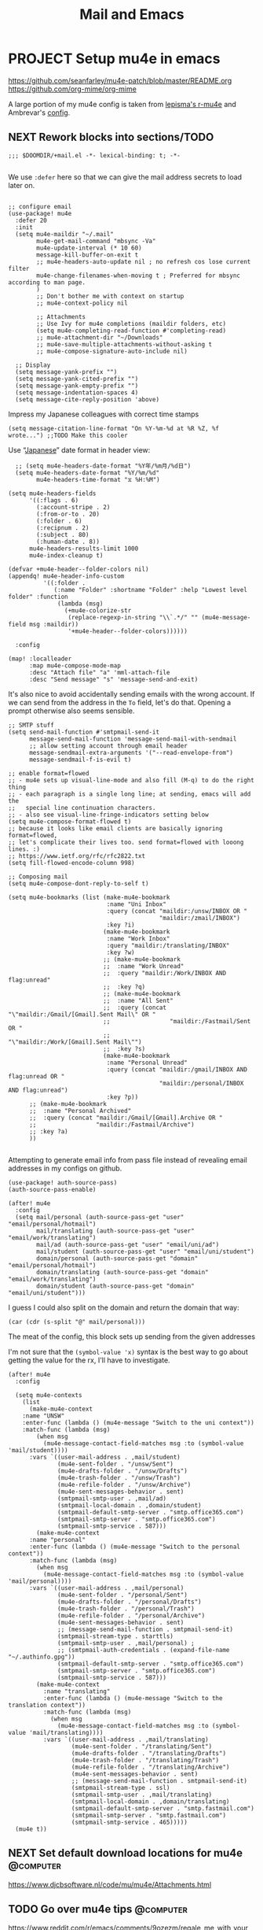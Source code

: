 #+TITLE: Mail and Emacs
#+PROPERTY: header-args :mkdirp yes

* PROJECT Setup mu4e in emacs
:PROPERTIES:
:CREATED:  [2020-05-16 Sat 12:08]
:ID:       d8343324-2695-42e4-882d-2d147e7627b5
:header-args:elisp: :tangle ~/.doom.d/+mail.el
:END:
https://github.com/seanfarley/mu4e-patch/blob/master/README.org
https://github.com/org-mime/org-mime

A large portion of my mu4e config is taken from [[https://github.com/lepisma/rogue/tree/master/local/r-mu4e][lepisma's r-mu4e]] and Ambrevar's [[https://gitlab.com/ambrevar/dotfiles/-/blob/master/.emacs.d/lisp/init-mu4e.el][config]].

** NEXT Rework blocks into sections/TODO
:PROPERTIES:
:CREATED:  [2022-02-12 Sat 14:57]
:ID:       cb4fb1b0-be96-42fb-b004-9610c85d0351
:END:
#+begin_src elisp
;;; $DOOMDIR/+mail.el -*- lexical-binding: t; -*-

#+end_src

We use ~:defer~ here so that we can give the mail address secrets to load later on.

#+begin_src elisp

;; configure email
(use-package! mu4e
  :defer 20
  :init
  (setq mu4e-maildir "~/.mail"
        mu4e-get-mail-command "mbsync -Va"
        mu4e-update-interval (* 10 60)
        message-kill-buffer-on-exit t
        ;; mu4e-headers-auto-update nil ; no refresh cos lose current filter
        mu4e-change-filenames-when-moving t ; Preferred for mbsync according to man page.
        )
        ;; Don't bother me with context on startup
        ;; mu4e-context-policy nil

        ;; Attachments
        ;; Use Ivy for mu4e completions (maildir folders, etc)
        (setq mu4e-completing-read-function #'completing-read)
        ;; mu4e-attachment-dir "~/Downloads"
        ;; mu4e-save-multiple-attachments-without-asking t
        ;; mu4e-compose-signature-auto-include nil)

  ;; Display
  (setq message-yank-prefix "")
  (setq message-yank-cited-prefix "")
  (setq message-yank-empty-prefix "")
  (setq message-indentation-spaces 4)
  (setq message-cite-reply-position 'above)
  #+end_src

  Impress my Japanese colleagues with correct time stamps
  #+begin_src elisp
  (setq message-citation-line-format "On %Y-%m-%d at %R %Z, %f wrote...") ;;TODO Make this cooler
  #+end_src

Use “[[https://en.wikipedia.org/wiki/Date_and_time_notation_in_Japan][Japanese]]” date format in header view:
  #+begin_src elisp
  ;; (setq mu4e-headers-date-format "%Y年/%m月/%d日")
  (setq mu4e-headers-date-format "%Y/%m/%d"
        mu4e-headers-time-format "⧖ %H:%M")

(setq mu4e-headers-fields
      '((:flags . 6)
        (:account-stripe . 2)
        (:from-or-to . 20)
        (:folder . 6)
        (:recipnum . 2)
        (:subject . 80)
        (:human-date . 8))
      mu4e-headers-results-limit 1000
      mu4e-index-cleanup t)

(defvar +mu4e-header--folder-colors nil)
(appendq! mu4e-header-info-custom
          '((:folder .
             (:name "Folder" :shortname "Folder" :help "Lowest level folder" :function
              (lambda (msg)
                (+mu4e-colorize-str
                 (replace-regexp-in-string "\\`.*/" "" (mu4e-message-field msg :maildir))
                 '+mu4e-header--folder-colors))))))

  :config

(map! :localleader
      :map mu4e-compose-mode-map
      :desc "Attach file" "a" 'mml-attach-file
      :desc "Send message" "s" 'message-send-and-exit)
#+end_src

It's also nice to avoid accidentally sending emails with the wrong account. If
we can send from the address in the ~To~ field, let's do that. Opening a prompt
otherwise also seems sensible.

#+begin_src elisp
  ;; SMTP stuff
  (setq send-mail-function #'smtpmail-send-it
        message-send-mail-function 'message-send-mail-with-sendmail
        ;; allow setting account through email header
        message-sendmail-extra-arguments '("--read-envelope-from")
        message-sendmail-f-is-evil t)

  ;; enable format=flowed
  ;; - mu4e sets up visual-line-mode and also fill (M-q) to do the right thing
  ;; - each paragraph is a single long line; at sending, emacs will add the
  ;;   special line continuation characters.
  ;; - also see visual-line-fringe-indicators setting below
  (setq mu4e-compose-format-flowed t)
  ;; because it looks like email clients are basically ignoring format=flowed,
  ;; let's complicate their lives too. send format=flowed with looong lines. :)
  ;; https://www.ietf.org/rfc/rfc2822.txt
  (setq fill-flowed-encode-column 998)

  ;; Composing mail
  (setq mu4e-compose-dont-reply-to-self t)

  (setq mu4e-bookmarks (list (make-mu4e-bookmark
                              :name "Uni Inbox"
                              :query (concat "maildir:/unsw/INBOX OR "
                                             "maildir:/zmail/INBOX")
                              :key ?i)
                             (make-mu4e-bookmark
                              :name "Work Inbox"
                              :query "maildir:/translating/INBOX"
                              :key ?w)
                             ;; (make-mu4e-bookmark
                             ;;  :name "Work Unread"
                             ;;  :query "maildir:/Work/INBOX AND flag:unread"
                             ;;  :key ?q)
                             ;; (make-mu4e-bookmark
                             ;;  :name "All Sent"
                             ;;  :query (concat "\"maildir:/Gmail/[Gmail].Sent Mail\" OR "
                             ;;                 "maildir:/Fastmail/Sent OR "
                             ;;                 "\"maildir:/Work/[Gmail].Sent Mail\"")
                             ;;  :key ?s)
                             (make-mu4e-bookmark
                              :name "Personal Unread"
                              :query (concat "maildir:/gmail/INBOX AND flag:unread OR "
                                             "maildir:/personal/INBOX AND flag:unread")
                              :key ?p))
        ;; (make-mu4e-bookmark
        ;;  :name "Personal Archived"
        ;;  :query (concat "maildir:/Gmail/[Gmail].Archive OR "
        ;;                 "maildir:/Fastmail/Archive")
        ;; :key ?a)
        ))

#+end_src

Attempting to generate email info from pass file instead of revealing email addresses in my configs on github.

#+begin_src elisp
(use-package! auth-source-pass)
(auth-source-pass-enable)

(after! mu4e
  :config
  (setq mail/personal (auth-source-pass-get "user" "email/personal/hotmail")
        mail/translating (auth-source-pass-get "user" "email/work/translating")
        mail/ad (auth-source-pass-get "user" "email/uni/ad")
        mail/student (auth-source-pass-get "user" "email/uni/student")
        domain/personal (auth-source-pass-get "domain" "email/personal/hotmail")
        domain/translating (auth-source-pass-get "domain" "email/work/translating")
        domain/student (auth-source-pass-get "domain" "email/uni/student")))
#+end_src

I guess I could also split on the domain and return the domain that way:
#+begin_src elisp :tangle no
(car (cdr (s-split "@" mail/personal)))
#+end_src

The meat of the config, this block sets up sending from the given addresses

I'm not sure that the =(symbol-value 'x)= syntax is the best way to go about getting the value for the rx, I'll have to investigate.

#+begin_src elisp
(after! mu4e
  :config

  (setq mu4e-contexts
    (list
      (make-mu4e-context
    :name "UNSW"
    :enter-func (lambda () (mu4e-message "Switch to the uni context"))
    :match-func (lambda (msg)
        (when msg
          (mu4e-message-contact-field-matches msg :to (symbol-value 'mail/student))))
      :vars `((user-mail-address . ,mail/student)
              (mu4e-sent-folder . "/unsw/Sent")
              (mu4e-drafts-folder . "/unsw/Drafts")
              (mu4e-trash-folder . "/unsw/Trash")
              (mu4e-refile-folder . "/unsw/Archive")
              (mu4e-sent-messages-behavior . sent)
              (smtpmail-smtp-user . ,mail/ad)
              (smtpmail-local-domain . ,domain/student)
              (smtpmail-default-smtp-server . "smtp.office365.com")
              (smtpmail-smtp-server . "smtp.office365.com")
              (smtpmail-smtp-service . 587)))
        (make-mu4e-context
      :name "personal"
      :enter-func (lambda () (mu4e-message "Switch to the personal context"))
      :match-func (lambda (msg)
        (when msg
          (mu4e-message-contact-field-matches msg :to (symbol-value 'mail/personal))))
      :vars `((user-mail-address . ,mail/personal)
              (mu4e-sent-folder . "/personal/Sent")
              (mu4e-drafts-folder . "/personal/Drafts")
              (mu4e-trash-folder . "/personal/Trash")
              (mu4e-refile-folder . "/personal/Archive")
              (mu4e-sent-messages-behavior . sent)
              ;; (message-send-mail-function . smtpmail-send-it)
              (smtpmail-stream-type . starttls)
              (smtpmail-smtp-user . ,mail/personal) ;
              ;; (smtpmail-auth-credentials . (expand-file-name "~/.authinfo.gpg"))
              (smtpmail-default-smtp-server . "smtp.office365.com")
              (smtpmail-smtp-server . "smtp.office365.com")
              (smtpmail-smtp-service . 587)))
        (make-mu4e-context
          :name "translating"
          :enter-func (lambda () (mu4e-message "Switch to the translation context"))
          :match-func (lambda (msg)
            (when msg
              (mu4e-message-contact-field-matches msg :to (symbol-value 'mail/translating))))
          :vars `((user-mail-address . ,mail/translating)
                  (mu4e-sent-folder . "/translating/Sent")
                  (mu4e-drafts-folder . "/translating/Drafts")
                  (mu4e-trash-folder . "/translating/Trash")
                  (mu4e-refile-folder . "/translating/Archive")
                  (mu4e-sent-messages-behavior . sent)
                  ;; (message-send-mail-function . smtpmail-send-it)
                  (smtpmail-stream-type . ssl)
                  (smtpmail-smtp-user . ,mail/translating)
                  (smtpmail-local-domain . ,domain/translating)
                  (smtpmail-default-smtp-server . "smtp.fastmail.com")
                  (smtpmail-smtp-server . "smtp.fastmail.com")
                  (smtpmail-smtp-service . 465)))))
  (mu4e t))
#+end_src

** NEXT Set default download locations for mu4e                    :@computer:
:PROPERTIES:
:TRIGGER:  chain-find-next(NEXT,from-current,priority-up,effort-down)
:CREATED:  [2022-02-12 Sat 14:53]
:ID:       ac237473-04e6-447e-ad24-1c9c42892540
:END:

https://www.djcbsoftware.nl/code/mu/mu4e/Attachments.html

** TODO Go over mu4e tips                                          :@computer:
:PROPERTIES:
:CREATED:  [2022-02-12 Sat 14:53]
:ID:       153be129-cee6-4046-9bc9-247501c023fc
:END:

https://www.reddit.com/r/emacs/comments/9ozezm/regale_me_with_your_mu4e_tips_tricks/

** TODO Modify mu4e with extra goodies                             :@computer:
:PROPERTIES:
:CREATED:  [2022-02-12 Sat 14:53]
:ID:       17485cc2-4ef2-4f49-944d-df29dd266224
:END:

https://www.reddit.com/r/emacs/comments/8q84dl/tip_how_to_easily_manage_your_emails_with_mu4e/
http://pragmaticemacs.com/mu4e-tutorials/
https://develop.spacemacs.org/layers/+email/mu4e/README.html

** TODO Get mu4e-conversation working                              :@computer:
:PROPERTIES:
:CREATED:  [2022-02-12 Sat 14:53]
:ID:       0044deff-bedb-48e0-b916-edfdaadec5e9
:END:

https://gitlab.com/ambrevar/mu4e-conversation

** TODO Implement clickable mailto: links for mu4e/firefox         :@computer:
:PROPERTIES:
:CREATED:  [2022-02-12 Sat 14:53]
:ID:       862a87ae-ad3a-4532-a46a-29c932f634b8
:END:

https://groups.google.com/forum/#!topic/mu-discuss/Uce5fTro9gU


* mbsync                                                                :crypt:
:PROPERTIES:
:CREATED:  [2020-07-29 Wed 17:16]
:ID:       3bc99a8f-3e37-45c5-a662-2aaed569e389
:header-args:conf: :tangle ~/.mbsyncrc
:END:

-----BEGIN PGP MESSAGE-----

jA0EBwMC0/3lgSwOA6Hr0uoBrN+gQ+XnEq24Yd0gF7Ct4ZHd4uhYmXyt3SitTz0E
s/24HCB/iZXvU4GxrCV75GXsQZy4+nQJMW3p9e+O/d3MJP/qbO4PJ6iolCivto81
QfgP7dkWncYLasUSFBx3yhKA9BMWb/uQvH7P3lP/Rr8wiTw3+/7WfURwyk8srFZG
D1UVt+rKq5Eu3+Murklv2EAqNx8EalCnaiMKF2eh3grdcCydpqa60rkPYLJ8pZve
96BjSXbzXOl2tiqpLGkLuK8H1jSfTcTGkkU97+75gTYbCJzcm66aCl625N1cfpG+
vGfou/Kjg5TFjGs3WS5KaD6YUvyCXC4tRcDxYWT+Q11s0BYgVGKsapV6NB6wuLbQ
xw1A5Rqx6ZQlhLFA4Lrt2xModaMBP+OMvK8AsbmJnXx+Ke6s29Rul58r9b2P8Amb
rYuVNdfc756OhBGK5ZtxYdnKIt7sR+cSnWJE13mkfXYD/7ynNjKsDv5aq1M/EXSF
3kfOtWZMDmYEr0hb8dOi9Wcm1Wgto3wL3SgWhqa0MDUbFmaARCKv6Lmhfop+JI1P
Oc/Jkx3QOLDlnlfjuqOb18yjUDHZk9u0MiNHTH8LLqH8+RvOm2Z9mjUsLdXtot1V
4n75L17YP62y6/DVyENn82pM3adDYNlHzF/6vqc9A6q4KVBXKfY/MJf7zfp1jRHi
3CEOsgBYuUYl8iQRHuDQNv1vicKufLWDio1d6VgiJmMKlOY2pFZU/dOOTZ66JCO6
MJOf2n5LccuFLI+19P++T/jw6is9fvNYDHr92Y9u+WNjy45L36sUSQAcLRZOfORw
962h3Y4c/kVypwBESifLOhfH3cJ5qKvb3gmiXbNDUaBkCFaukAD/W1mz86sxZuyq
3NMN+9wXWOUTwU8fdPFTPHWaRvPnylF8WhaWQyQqawIG/f1vwA2g82xFCoanKU9I
bmBdIQswl840loKK1/QmIbxqiyrvfj63tti4VVWjyB2vTIlXkKZX0x/TwT2C/OG+
iIwm/K7C5toajx4oGMAhtMah4Srs9Gta9JFke7rMaC3rHXsVLQyGWA49sAbJ3AQJ
rscOZL65YPm2MbpPuX0e2HwgHyraJUWkaSYZ94ElnbjMTDZ656R/C4vDr9Sr+fOU
SOdcjbFx9WP2exLm71rJNhhDrlLtvXmKG9KFPDExbfV2GwW45rIgYTg+D4JtYuEC
pFpi1HOltSi/FOl5mQccQurwpm8/THlZj9FMoW12c9fT/NtVsN/nXanNGeboJXua
yXbREpJ/LtfWpCs2izSABthogyOwRv5+YPJC4JE6zmlXkzDrDdr4hYVCOhL1VfX3
wDBZgd9vfVg7aMxroSVoQrgL4wJ2mCa2QT1SX8NC3vvn6cLo0xoAqnzdoZt3fzqS
L0BUrB2sGI3pBcipYJSJDyU6/aYrzRKe0zBVfeBeI1UlYAHfz5ByMNMLKvDtLo0p
1JvzO1AuZKSL025uOsy6NKxCyQktX4tBjyTUFNVwCHmdFjdJn8Zr4g3KHOLT0hnQ
pPWUJZiLlHJVs2WeJrLJ9bjesSRVx8OhdbVh9DANGkS41XZ9nXqeybZZ3xADy0M5
TZgb/dlE/L444RcUR1J5bQKg+ZOhR+JbWsynhXOQoZAq4Y3Gtklgh65fWUF1PMux
Mw2HVMG2xb2N0rrUx6JiYKgs1T0rBMkQ5P+TBWET1jhW+4f1CVU2V47Ce1eB05EM
XmH6eonqJmjJUyQmyo8uvZ30rXccny1ohFJdo7wn2BpjI26J0qbhFSV711F3mXr3
zlrSws8KRkI9IBhzrgG1HXahVLAUMpML9i3DDfM2sLig9Hz1GUNXNwKo6N++1VHS
O0wZKKMFvEX4C8woddRsPER/f7Gh61wfmmq1d0eQzHXIhtj6M2qJByFJm+Yhka6H
PIbStZMsfQkoxAzTtmchKBf/Eklkq09QV0xyoVEhKg0n/CGUb9G+8UaLFIbaVv+w
saKwdL6qUYllmD5AfcD5S4qDSDLVGzwoagVwswA5zkiSeUQwotIHITsA8cIfQhLs
SIFjRHim8bLvhSHQuuUyQhz+wH8DeUJa45aMWEs5gft2msgwM9V0zdTCrbo0yJEE
wncnJ/Zh1EgyF/MvP348KVlUy6C8cNvKNYsAVPrqHw9kZAGyDRlu7u5/EG022ixb
9MMpGFb5A7WBKS+s/5j2RCIwMSStgdbW7cbKv5eSuyNwvHXeYVcaY87ibo+x8DOX
x2KT6umo5CuvPInUhWdzGOSSrd0wH77fu7XZZOlSo7Q1KWNfYlMnrGi0adTEQER0
Pa3YKDXk7yEPQBxNv+E94+kih/OUfPmhTBEoPkAq/IJU+Mk1GFpo+VTEWntWgRvf
ovplTEkSx38SgkjM9mHRXHHpP0NCdMylPSLxzQ2UADDMaC1T0AcfGFUJzycS9PNh
LpdZERftKl+NxvrOwW7/q44ByYVT6SHfiZoXZOW4/fQJF+IyK6f5Bt3KBQZvUFLN
sXq5
=lTDk
-----END PGP MESSAGE-----
* Installing mu4e on a new machine
:PROPERTIES:
:CREATED:  [2020-08-03 Mon 17:53]
:ID:       7a1a121e-7e31-4890-b753-d77f9b4ddda1
:END:
** Copy over config + maildir
:PROPERTIES:
:CREATED:  [2020-05-16 Sat 12:08]
:ID:       8699b9b3-8eb6-4e94-8aea-3fa07e72dbac
:END:
After importing and trusting GPG2 keys, then copy everything over and run
~isync~ to sync folders

#+begin_src shell
  scp corewolf:~/.mbsyncrc ~/
  scp -r corewolf:~/.Maildir ~/
  scp -r corewolf:~/.mbsyncrc ~/
#+end_src
** Rebuild mu
:PROPERTIES:
:CREATED:  [2020-05-16 Sat 12:08]
:ID:       56c06253-bce6-48ee-81e0-6a589c60c6da
:END:
mu index --rebuild --maildir=~/.Maildir

** Get new app password from hotmail
:PROPERTIES:
:CREATED:  [2020-05-16 Sat 12:08]
:ID:       c4b8f685-9f94-415d-8e4b-9fe35a29479e
:END:
1. https://account.microsoft.com/security
2. Select More security options
3. App passwords -> Create new app password
4. Copy to .authinfo.gpg

** Then run mbsync
:PROPERTIES:
:CREATED:  [2020-05-16 Sat 12:08]
:ID:       0e0363e7-43e2-4fc3-8fef-d57375d06d0c
:END:
mbsync

** TODO Programmimatically send emails with mu4e
:PROPERTIES:
:CREATED:  [2020-05-28 Thu 10:06]
:ID:       bf470fb3-eeb0-413a-aa56-93cfa68e0981
:END:
:RESOURCES:
- [[https://www.reddit.com/r/emacs/comments/g4svr2/programmatically_send_emails_with_mu4e/][Programmatically send emails with mu4e : emacs]]
:END:
* Dependencies
:PROPERTIES:
:CREATED:  [2021-09-22 Wed 13:19]
:ID:       d0ddff6f-eadc-4dd9-8ed8-b77c8c01d94c
:END:

#+begin_src scheme :tangle ~/.config/guix/manifests/mail.scm

  (specifications->manifest
   '("mu"
     "isync"))

#+end_src
